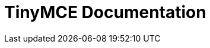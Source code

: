 = TinyMCE Documentation
:meta_description: The official documentation source for the most advanced editor designed to simplify website creation.
:meta_title: Documentation
:type: index
